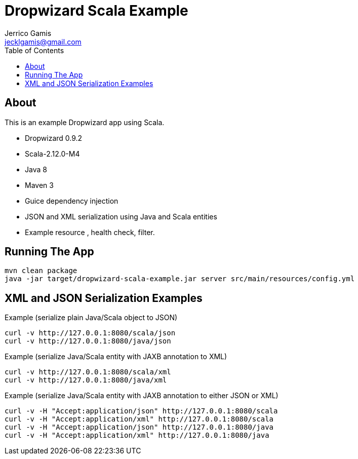 Dropwizard Scala Example
========================
Jerrico Gamis <jecklgamis@gmail.com>
:Author Initials: JG
:toc:
:icons:
:website: http://github.com/jecklgamis/dropwizard-scala-example

About
-----
This is an example Dropwizard app using Scala.

* Dropwizard 0.9.2
* Scala-2.12.0-M4
* Java 8
* Maven 3
* Guice dependency injection
* JSON and XML serialization using Java and Scala entities
* Example resource , health check, filter.

Running The App
---------------

-----
mvn clean package
java -jar target/dropwizard-scala-example.jar server src/main/resources/config.yml
-----

XML and JSON Serialization Examples
-----------------------------------

Example (serialize plain Java/Scala object to JSON)
----
curl -v http://127.0.0.1:8080/scala/json
curl -v http://127.0.0.1:8080/java/json
----

Example (serialize Java/Scala entity with JAXB annotation to XML)
----
curl -v http://127.0.0.1:8080/scala/xml
curl -v http://127.0.0.1:8080/java/xml
----

Example (serialize Java/Scala entity with JAXB annotation to either JSON or XML)
----
curl -v -H "Accept:application/json" http://127.0.0.1:8080/scala
curl -v -H "Accept:application/xml" http://127.0.0.1:8080/scala
curl -v -H "Accept:application/json" http://127.0.0.1:8080/java
curl -v -H "Accept:application/xml" http://127.0.0.1:8080/java
----








